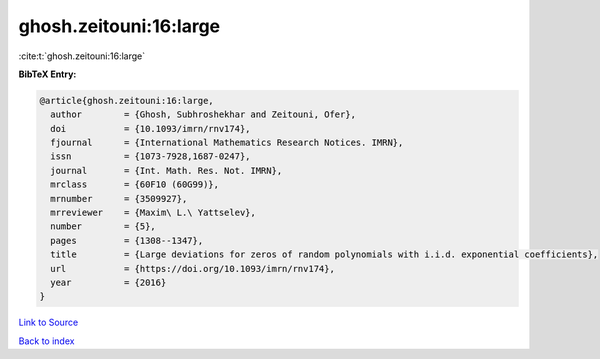 ghosh.zeitouni:16:large
=======================

:cite:t:`ghosh.zeitouni:16:large`

**BibTeX Entry:**

.. code-block:: bibtex

   @article{ghosh.zeitouni:16:large,
     author        = {Ghosh, Subhroshekhar and Zeitouni, Ofer},
     doi           = {10.1093/imrn/rnv174},
     fjournal      = {International Mathematics Research Notices. IMRN},
     issn          = {1073-7928,1687-0247},
     journal       = {Int. Math. Res. Not. IMRN},
     mrclass       = {60F10 (60G99)},
     mrnumber      = {3509927},
     mrreviewer    = {Maxim\ L.\ Yattselev},
     number        = {5},
     pages         = {1308--1347},
     title         = {Large deviations for zeros of random polynomials with i.i.d. exponential coefficients},
     url           = {https://doi.org/10.1093/imrn/rnv174},
     year          = {2016}
   }

`Link to Source <https://doi.org/10.1093/imrn/rnv174},>`_


`Back to index <../By-Cite-Keys.html>`_
